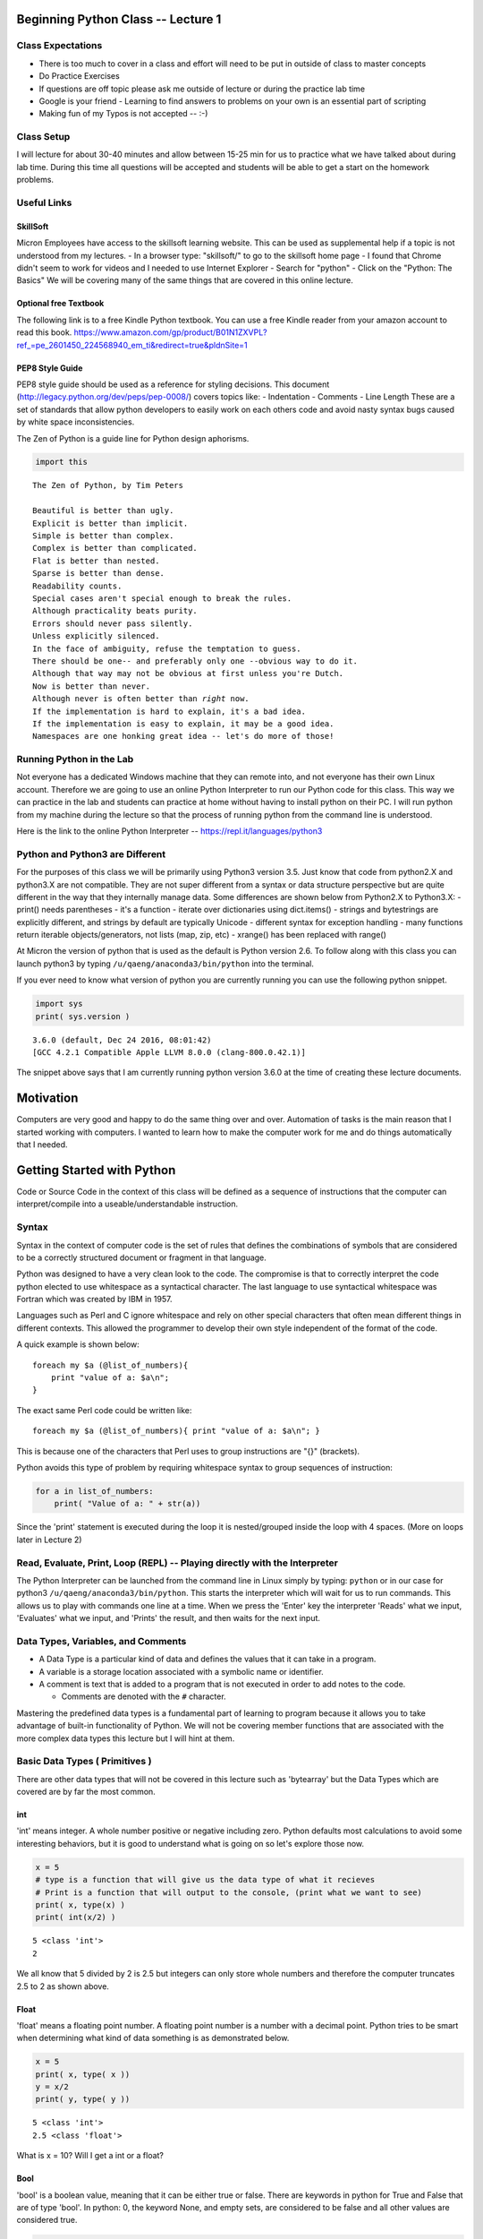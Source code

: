 
Beginning Python Class -- Lecture 1
===================================

Class Expectations
------------------

-  There is too much to cover in a class and effort will need to be put
   in outside of class to master concepts
-  Do Practice Exercises
-  If questions are off topic please ask me outside of lecture or during
   the practice lab time
-  Google is your friend - Learning to find answers to problems on your
   own is an essential part of scripting

-  Making fun of my Typos is not accepted -- :-)

Class Setup
-----------

I will lecture for about 30-40 minutes and allow between 15-25 min for
us to practice what we have talked about during lab time. During this
time all questions will be accepted and students will be able to get a
start on the homework problems.

Useful Links
------------

SkillSoft
~~~~~~~~~

Micron Employees have access to the skillsoft learning website. This can
be used as supplemental help if a topic is not understood from my
lectures. - In a browser type: "skillsoft/" to go to the skillsoft home
page - I found that Chrome didn't seem to work for videos and I needed
to use Internet Explorer - Search for "python" - Click on the "Python:
The Basics" We will be covering many of the same things that are covered
in this online lecture.

Optional free Textbook
~~~~~~~~~~~~~~~~~~~~~~

The following link is to a free Kindle Python textbook. You can use a
free Kindle reader from your amazon account to read this book.
https://www.amazon.com/gp/product/B01N1ZXVPL?ref_=pe_2601450_224568940_em_ti&redirect=true&pldnSite=1

PEP8 Style Guide
~~~~~~~~~~~~~~~~

PEP8 style guide should be used as a reference for styling decisions.
This document (http://legacy.python.org/dev/peps/pep-0008/) covers
topics like: - Indentation - Comments - Line Length These are a set of
standards that allow python developers to easily work on each others
code and avoid nasty syntax bugs caused by white space inconsistencies.

The Zen of Python is a guide line for Python design aphorisms.

.. code:: ipython3

    import this


.. parsed-literal::

    The Zen of Python, by Tim Peters
    
    Beautiful is better than ugly.
    Explicit is better than implicit.
    Simple is better than complex.
    Complex is better than complicated.
    Flat is better than nested.
    Sparse is better than dense.
    Readability counts.
    Special cases aren't special enough to break the rules.
    Although practicality beats purity.
    Errors should never pass silently.
    Unless explicitly silenced.
    In the face of ambiguity, refuse the temptation to guess.
    There should be one-- and preferably only one --obvious way to do it.
    Although that way may not be obvious at first unless you're Dutch.
    Now is better than never.
    Although never is often better than *right* now.
    If the implementation is hard to explain, it's a bad idea.
    If the implementation is easy to explain, it may be a good idea.
    Namespaces are one honking great idea -- let's do more of those!


Running Python in the Lab
-------------------------

Not everyone has a dedicated Windows machine that they can remote into,
and not everyone has their own Linux account. Therefore we are going to
use an online Python Interpreter to run our Python code for this class.
This way we can practice in the lab and students can practice at home
without having to install python on their PC. I will run python from my
machine during the lecture so that the process of running python from
the command line is understood.

Here is the link to the online Python Interpreter --
https://repl.it/languages/python3

Python and Python3 are Different
--------------------------------

For the purposes of this class we will be primarily using Python3
version 3.5. Just know that code from python2.X and python3.X are not
compatible. They are not super different from a syntax or data structure
perspective but are quite different in the way that they internally
manage data. Some differences are shown below from Python2.X to
Python3.X: - print() needs parentheses - it's a function - iterate over
dictionaries using dict.items() - strings and bytestrings are explicitly
different, and strings by default are typically Unicode - different
syntax for exception handling - many functions return iterable
objects/generators, not lists (map, zip, etc) - xrange() has been
replaced with range()

At Micron the version of python that is used as the default is Python
version 2.6. To follow along with this class you can launch python3 by
typing ``/u/qaeng/anaconda3/bin/python`` into the terminal.

If you ever need to know what version of python you are currently
running you can use the following python snippet.

.. code:: ipython3

    import sys
    print( sys.version )


.. parsed-literal::

    3.6.0 (default, Dec 24 2016, 08:01:42) 
    [GCC 4.2.1 Compatible Apple LLVM 8.0.0 (clang-800.0.42.1)]


The snippet above says that I am currently running python version 3.6.0
at the time of creating these lecture documents.

Motivation
==========

Computers are very good and happy to do the same thing over and over.
Automation of tasks is the main reason that I started working with
computers. I wanted to learn how to make the computer work for me and do
things automatically that I needed.

Getting Started with Python
===========================

Code or Source Code in the context of this class will be defined as a
sequence of instructions that the computer can interpret/compile into a
useable/understandable instruction.

Syntax
------

Syntax in the context of computer code is the set of rules that defines
the combinations of symbols that are considered to be a correctly
structured document or fragment in that language.

Python was designed to have a very clean look to the code. The
compromise is that to correctly interpret the code python elected to use
whitespace as a syntactical character. The last language to use
syntactical whitespace was Fortran which was created by IBM in 1957.

Languages such as Perl and C ignore whitespace and rely on other special
characters that often mean different things in different contexts. This
allowed the programmer to develop their own style independent of the
format of the code.

A quick example is shown below:

::

    foreach my $a (@list_of_numbers){
        print "value of a: $a\n";
    }

The exact same Perl code could be written like:

::

    foreach my $a (@list_of_numbers){ print "value of a: $a\n"; }

This is because one of the characters that Perl uses to group
instructions are "{}" (brackets).

Python avoids this type of problem by requiring whitespace syntax to
group sequences of instruction:

.. code:: python

    for a in list_of_numbers:
        print( "Value of a: " + str(a))

Since the 'print' statement is executed during the loop it is
nested/grouped inside the loop with 4 spaces. (More on loops later in
Lecture 2)

Read, Evaluate, Print, Loop (REPL) -- Playing directly with the Interpreter
---------------------------------------------------------------------------

The Python Interpreter can be launched from the command line in Linux
simply by typing: ``python`` or in our case for python3
``/u/qaeng/anaconda3/bin/python``. This starts the interpreter which
will wait for us to run commands. This allows us to play with commands
one line at a time. When we press the 'Enter' key the interpreter
'Reads' what we input, 'Evaluates' what we input, and 'Prints' the
result, and then waits for the next input.

Data Types, Variables, and Comments
-----------------------------------

-  A Data Type is a particular kind of data and defines the values that
   it can take in a program.
-  A variable is a storage location associated with a symbolic name or
   identifier.
-  A comment is text that is added to a program that is not executed in
   order to add notes to the code.

   -  Comments are denoted with the ``#`` character.

Mastering the predefined data types is a fundamental part of learning to
program because it allows you to take advantage of built-in
functionality of Python. We will not be covering member functions that
are associated with the more complex data types this lecture but I will
hint at them.

Basic Data Types ( Primitives )
-------------------------------

There are other data types that will not be covered in this lecture such
as 'bytearray' but the Data Types which are covered are by far the most
common.

int
~~~

'int' means integer. A whole number positive or negative including zero.
Python defaults most calculations to avoid some interesting behaviors,
but it is good to understand what is going on so let's explore those
now.

.. code:: ipython3

    x = 5
    # type is a function that will give us the data type of what it recieves
    # Print is a function that will output to the console, (print what we want to see)
    print( x, type(x) ) 
    print( int(x/2) )


.. parsed-literal::

    5 <class 'int'>
    2


We all know that 5 divided by 2 is 2.5 but integers can only store whole
numbers and therefore the computer truncates 2.5 to 2 as shown above.

Float
~~~~~

'float' means a floating point number. A floating point number is a
number with a decimal point. Python tries to be smart when determining
what kind of data something is as demonstrated below.

.. code:: ipython3

    x = 5
    print( x, type( x ))
    y = x/2
    print( y, type( y ))


.. parsed-literal::

    5 <class 'int'>
    2.5 <class 'float'>


What is x = 10? Will I get a int or a float?

Bool
~~~~

'bool' is a boolean value, meaning that it can be either true or false.
There are keywords in python for True and False that are of type 'bool'.
In python: 0, the keyword None, and empty sets, are considered to be
false and all other values are considered true.

.. code:: ipython3

    print( type(True), type(False))
    print( bool(1), bool(2), bool(-1), bool(0), bool(None), bool([]), bool(['a']))



.. parsed-literal::

    <class 'bool'> <class 'bool'>
    True True True False False False True


Sequence Data Types
-------------------

Sequence Data Types can be a whole structure or individually look at the
parts with an index. An index is just a number that tells the data type
which little piece inside we want to look at.

String
~~~~~~

String is a sequence of characters. This is the common way to store and
manipulate text. Strings can contain: letters, numerals, symbols, and
punctuation marks. Python can also be used to store Unicode characters.
Unicode characters have the ability to encode many more characters than
the ones available on the keyboard.

Unicode characters can be looked up here:
http://www.rapidtables.com/code/text/unicode-characters.htm

.. code:: ipython3

    x = "Dallin Marshall"
    print( type(x), x )
    y = "This is a sentence with numbers (3.14) and special characters (?.,<>&)."
    print( type(y), y )
    # These are Unicode characters, see print out below
    z = "\u20A9, \u20AA, \u03B1, \u03B2" 
    print( type(z), z )


.. parsed-literal::

    <class 'str'> Dallin Marshall
    <class 'str'> This is a sentence with numbers (3.14) and special characters (?.,<>&).
    <class 'str'> ₩, ₪, α, β


Python uses two characters to denote strings, single quotes (``'``) and
double quotes (``"``). To split strings on to multiple lines you can
either do so by explicitly using the ``\n`` character with regular
quotes (',") or with the ``"""`` multi-line string quotes. In multi-line
string quote can span multiple lines of code ``"""`` and print out the
same way.

.. code:: ipython3

    x = "Dallin Marshall" # double quotes
    x1 = 'Dallin Marshall' # single quotes
    print( x, x1 )
    
    y = "\u20A9, \u20AA, \u03B1, \u03B2"
    y1 = '\u20A9, \u20AA, \u03B1, \u03B2'
    print( y, y1 )
    
    z = "Dallin\nMarshall" # \n is the escape character to denote new line
    z1 = """Dallin
    Marshall"""
    print( z )
    print( z1 )


.. parsed-literal::

    Dallin Marshall Dallin Marshall
    ₩, ₪, α, β ₩, ₪, α, β
    Dallin
    Marshall
    Dallin
    Marshall


There is a built-in function that can convert data types to strings.
This function can come in handy when receiving the input from a user,
manipulating the data, and then converting it back to a string.

.. code:: ipython3

    # This is what does not work
    x = "26"
    print( x / 2 )


::


    ---------------------------------------------------------------------------

    TypeError                                 Traceback (most recent call last)

    <ipython-input-8-87ba7c8a6868> in <module>()
          1 # This is what does not work
          2 x = "26"
    ----> 3 print( x / 2 )
    

    TypeError: unsupported operand type(s) for /: 'str' and 'int'


.. code:: ipython3

    # This is how to convert from a string to a number
    x = "26"
    print( type(x) )
    x = int(x)
    print( type(x) )
    # This is the string function. It converts things to strings
    x = str(x/2)
    print( type( x ) )
    print( x )


.. parsed-literal::

    <class 'str'>
    <class 'int'>
    <class 'str'>
    13.0


The reason that strings are a sequence data type is because the
individual elements that make up the string can be referenced
independently. Don't worry too much if you don't understand all of what
is going on with the indexes. There will be much more on indexing in the
list section. For now this is just a quick look to show you can we can
look at the individual characters of a string.

.. code:: ipython3

    x = "Dallin Marshall"
    print( x[0] ) # First Character of x. Remember that Python counts starting at 0
    print( x[4] )
    print( x[-4] )
    print( x[7:] ) # Print location 7 to the end
    print( x[::] ) # Print whole string
    print( x[::-1] ) # Print the string moving one space at a time backwards
    print( x[0::2] ) # start with 0, do the whole string, moving at a step of 2


.. parsed-literal::

    D
    i
    h
    Marshall
    Dallin Marshall
    llahsraM nillaD
    Dli asal


Strings have many member functions which we will talk about later in the
class. Member functions are other functionality that certain data types
provide to the user. More information about strings can be found here:
https://docs.python.org/3/library/stdtypes.html#string-methods

Strings have the following member functions:

.. code:: ipython3

    x = str
    [method for method in dir(x) if callable(getattr(x, method)) 
            and not method.startswith( '__' )]




.. parsed-literal::

    ['capitalize',
     'casefold',
     'center',
     'count',
     'encode',
     'endswith',
     'expandtabs',
     'find',
     'format',
     'format_map',
     'index',
     'isalnum',
     'isalpha',
     'isdecimal',
     'isdigit',
     'isidentifier',
     'islower',
     'isnumeric',
     'isprintable',
     'isspace',
     'istitle',
     'isupper',
     'join',
     'ljust',
     'lower',
     'lstrip',
     'maketrans',
     'partition',
     'replace',
     'rfind',
     'rindex',
     'rjust',
     'rpartition',
     'rsplit',
     'rstrip',
     'split',
     'splitlines',
     'startswith',
     'strip',
     'swapcase',
     'title',
     'translate',
     'upper',
     'zfill']



List
~~~~

Lists in python are special objects that store groups of items. Lists
are denoted with the ``[]`` characters. Keep in mind that python is what
is called a zero-based language. Therefore the first item in a list is
the 0th element.

Lists can also be used to store collections of data that are not of the
same data types.

.. code:: ipython3

    x = [1, 2, 3, 4, 5, 6, 7, 8 ,9, 0]
    print( type( x ) )
    print( x[3] )
    print( x[7] )
    
    # y could be a structure that stores data about a person:
    #     Name             age   JobTitle   favNumbers
    y = ["Dallin Marshall", 26, "Engineer", [1,2,3,4]]
    print( y )


.. parsed-literal::

    <class 'list'>
    4
    8
    ['Dallin Marshall', 26, 'Engineer', [1, 2, 3, 4]]


Lists can be indexed in many ways: Backwards, Forwards, with a
particular increment, or partition. A partition is just a smaller window
of the data type.

Indexes are used to tell python what element we want to look at in the
same way as strings. Indexes have the form of ``[begin:end:increment]``.
If a value is not given then python assumes the maximum value.

List elements can also be changed.

.. code:: ipython3

    x = [0,1,2,3,4,5,6,7,8,9,10,11,12,13,14,15,16,17,18,19]
    print( x )
    print( x[5] ) # print 5th element
    print( x[-11] ) # print the negative 11th element
    # Everything below this point is considered a partition of x ( a sub-set of x )
    print( x[2:8] ) # print from element 2 to right before element 8.
    print( x[:10] ) # print elements 0 to 9
    print( x[::2] ) # print every other element of x
    print( x[::3] ) # print every third element of x
    
    x[10] = "Dallin Marshall"
    print( x )


.. parsed-literal::

    [0, 1, 2, 3, 4, 5, 6, 7, 8, 9, 10, 11, 12, 13, 14, 15, 16, 17, 18, 19]
    5
    9
    [2, 3, 4, 5, 6, 7]
    [0, 1, 2, 3, 4, 5, 6, 7, 8, 9]
    [0, 2, 4, 6, 8, 10, 12, 14, 16, 18]
    [0, 3, 6, 9, 12, 15, 18]
    [0, 1, 2, 3, 4, 5, 6, 7, 8, 9, 'Dallin Marshall', 11, 12, 13, 14, 15, 16, 17, 18, 19]


Lists have many member functions which we will talk about later in the
class. Member functions are other functionality that certain data types
provide to the user. More information about lists can be found here:
https://docs.python.org/3.5/tutorial/datastructures.html#

We will cover more advanced list creation such as list comprehension in
a future lecture.

Lists have the following member functions:

.. code:: ipython3

    x = list
    [method for method in dir(x) if callable(getattr(x, method))
            and not method.startswith( '__' )]




.. parsed-literal::

    ['append',
     'clear',
     'copy',
     'count',
     'extend',
     'index',
     'insert',
     'pop',
     'remove',
     'reverse',
     'sort']



Tuple
~~~~~

Tuples are like lists except that they are immutable. This means that
you can't change the elements once the tuple is assigned to a variable.
Tuples are denoted with the ``()`` characters.

.. code:: ipython3

    x = (0,1,2,3,4,5,6,7,8,9)
    print( type( x ) )
    x[4] = 100


.. parsed-literal::

    <class 'tuple'>


::


    ---------------------------------------------------------------------------

    TypeError                                 Traceback (most recent call last)

    <ipython-input-15-f4cb124ea3e9> in <module>()
          1 x = (0,1,2,3,4,5,6,7,8,9)
          2 print( type( x ) )
    ----> 3 x[4] = 100
    

    TypeError: 'tuple' object does not support item assignment


Tuples have many member functions which we will talk about later in the
class. Member functions are other functionality that certain data types
provide to the user. Tuples have relatively few methods associated with
them. This is because of their immutable nature.

Tuples have the following member functions:

.. code:: ipython3

    x = tuple
    [method for method in dir(x) if callable(getattr(x, method))
            and not method.startswith( '__' )]




.. parsed-literal::

    ['count', 'index']



Collection and Mapping Data Types
---------------------------------

Dictionary
~~~~~~~~~~

Dictionaries are one of the most useful data types that Python provides
to the users. These structures are known by different names in other
languages. For example in C++ these are Maps and in Perl these are
Hashes.

Essentially a Dictionary is a way to point one value to another. This
could be very handy in many applications where data relates to other
data. For example where I want to relate some information about myself.
Dictionaries are denoted with the ``{}`` characters.

.. code:: ipython3

    dallin = {'age': 26, 
              'college_team': 'USU', 
              'favColor': 'Blue', 
              'email': 'dmarshall@micron.com'}
    print( type( dallin ) )
    print( "Dallin's Age is: " + str(dallin['age']))
    print( "Dallin's Email is: " + dallin['email']) 
    # why did I not need to use the str function here.


.. parsed-literal::

    <class 'dict'>
    Dallin's Age is: 26
    Dallin's Email is: dmarshall@micron.com


Dictionaries have many member functions which we will talk about later
in the class. Member functions are other functionality that certain data
types provide to the user. More information about dictionaries can be
found here:
https://docs.python.org/3/tutorial/datastructures.html#dictionaries

Dictionaries have the following member functions:

.. code:: ipython3

    x = dict
    [method for method in dir(x) if callable(getattr(x, method))
            and not method.startswith( '__' )]




.. parsed-literal::

    ['clear',
     'copy',
     'fromkeys',
     'get',
     'items',
     'keys',
     'pop',
     'popitem',
     'setdefault',
     'update',
     'values']



Practice Problems
=================

There is one more function that I will introduce this week that will
allow your programs to be a little more flexible and accept user input.
The input function stores a string of the value input by the user into
the assigned variable.

.. code:: ipython3

    # input waits for the user to type in a value. I typed in 3.1415
    x = input( "Please give me a number: ") 
    print( type( x ) )
    print( "The number that you gave me is: " + x )


.. parsed-literal::

    Please give me a number: 3.1415
    <class 'str'>
    The number that you gave me is: 3.1415


Practice Problem 1
------------------

Accept input from the user and then reverse the string and print it back
to the user.

Practice Problem 2
------------------

Practice making a dictionary of dictionaries that follows the same
format as I demonstrated in the dictionary section for each member.

.. code:: python

    {'age': 26, 
     'college_team': 'USU', 
     'favColor': 'Blue', 
     'email': 'dmarshall@micron.com'}

Add entries for yourself, me (dallin), and your supervisor.

Once the dictionary or dictionaries is complete you should be able to
access elements as follows:

.. code:: python

    x['dallin']['age']

Practice Problem 3
------------------

An industrious USU freshman wishes to conduct an experiment wherein a
0.065 Kg raw egg is to be launched over the top of Old Main Hall using a
slingshot with ideal elastics and delivered to an otherwise preoccupied
professor travelling across campus.

.. figure:: problem3.png
   :alt: title

   title

Create a program that accepts two arguments (inputs) corresponding to
Theta(degrees) and D(meters) in the diagram above which will tell us how
far we will need to pull back our slingshot to hit our professor with an
egg.

Hint you can make use of the math library to facilitate solving this
problem. Add the ``import math`` line at the top of your file and you
will have access to math function. More info on the math module here:
https://docs.python.org/3.5/library/math.html

.. code:: ipython3

    import math
    x = math.sqrt(100)
    # The Sin function requires it's argument to be in radians
    # Therefore we can use the math.radians function to convert degrees to radians.
    y = math.sin( math.radians(45) )
    
    print( x, y )


.. parsed-literal::

    10.0 0.7071067811865475


Please format your result in the following way - "You need to pull the
slingshot back ### meters to hit the Professor."
